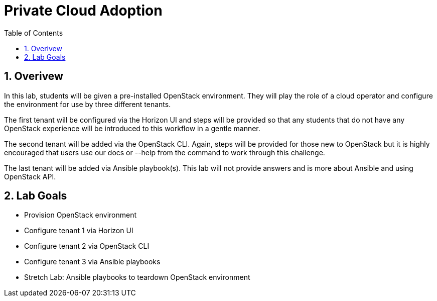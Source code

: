 :scrollbar:
:data-uri:
:toc2:
:linkattrs:

= Private Cloud Adoption

:numbered:

== Overivew
In this lab, students will be given a pre-installed OpenStack environment. They will play the role of a cloud operator and configure the environment for use by three different tenants. 

The first tenant will be configured via the Horizon UI and steps will be provided so that any students that do not have any OpenStack experience will be introduced to this workflow in a gentle manner. 

The second tenant will be added via the OpenStack CLI. Again, steps will be provided for those new to OpenStack but it is highly encouraged that users use our docs or --help from the command to work through this challenge.

The last tenant will be added via Ansible playbook(s). This lab will not provide answers and is more about Ansible and using OpenStack API.

== Lab Goals
* Provision OpenStack environment
* Configure tenant 1 via Horizon UI
* Configure tenant 2 via OpenStack CLI
* Configure tenant 3 via Ansible playbooks
* Stretch Lab: Ansible playbooks to teardown OpenStack environment
